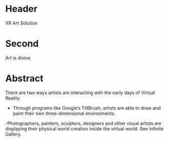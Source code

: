 * Header

XR Art Solution 
 
* Second

Art is divine
 
* Abstract

There are two ways artists are interacting with the early days of Virtual Reality. 

- Through programs like Google’s TiltBrush, artists are able to draw and paint their own three-dimensional environments. 

-Photographers, painters, sculptors, designers and other visual artists are displaying their physical world creation inside the virtual world. See Infinite Gallery. 
